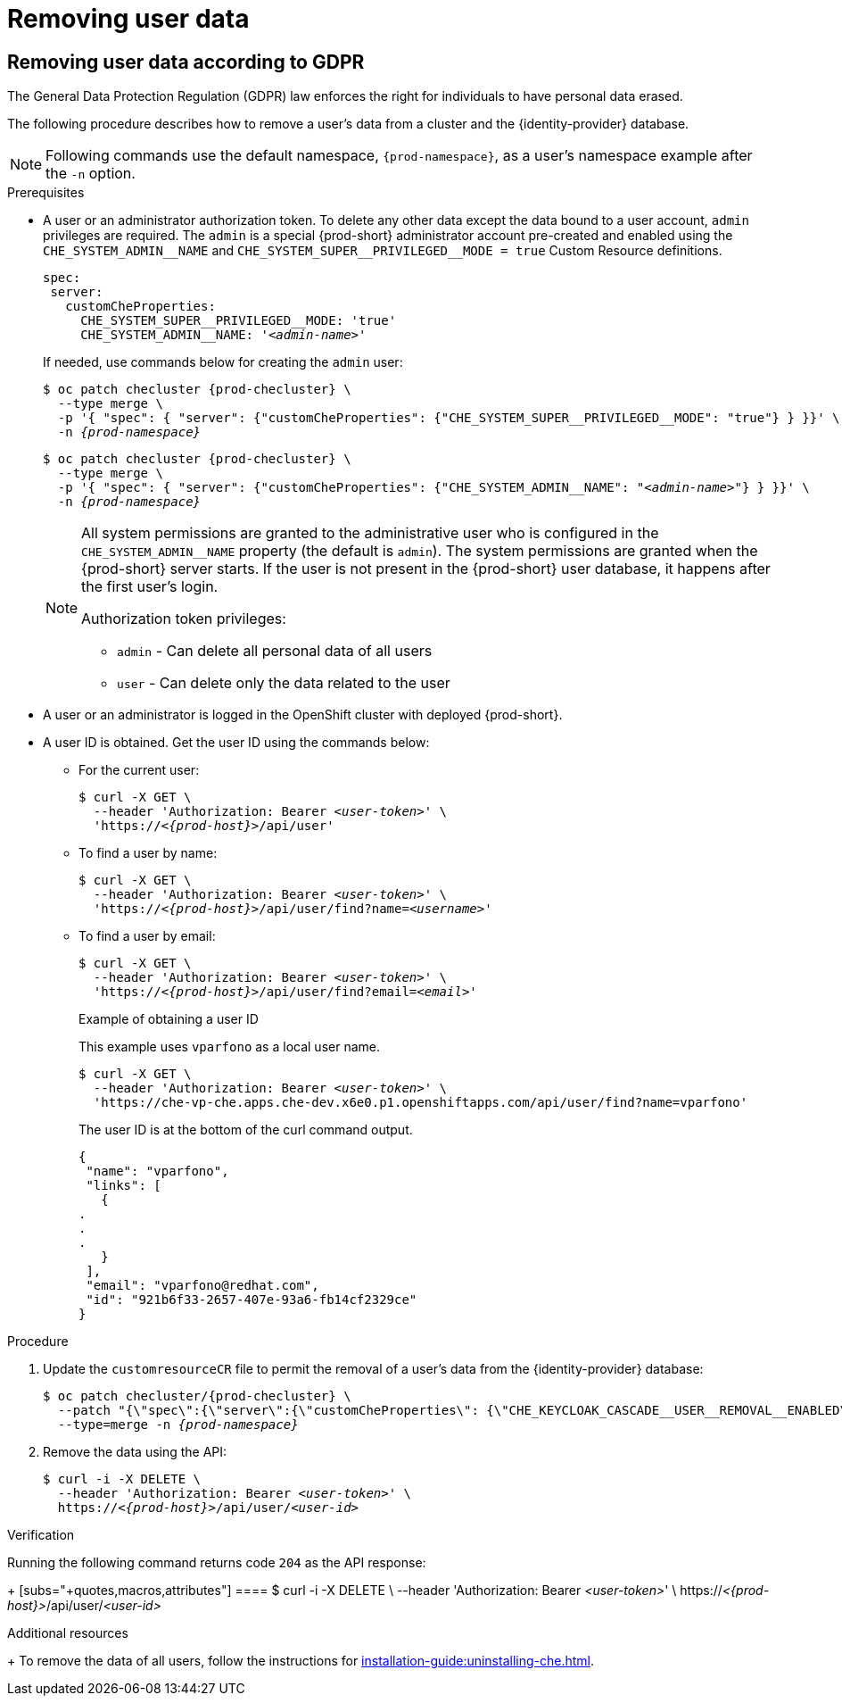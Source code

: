 [id="removing-user-data_{context}"]
= Removing user data

== Removing user data according to GDPR

The General Data Protection Regulation (GDPR) law enforces the right for individuals to have personal data erased.

The following procedure describes how to remove a user’s data from a cluster and the {identity-provider} database.

[NOTE]
====
Following commands use the default namespace, `{prod-namespace}`, as a user's namespace example after the `-n` option.
====

.Prerequisites

* A user or an administrator authorization token. To delete any other data except the data bound to a user account, `admin` privileges are required. The `admin` is a special {prod-short} administrator account pre-created and enabled using the `pass:[CHE_SYSTEM_ADMIN__NAME]` and `pass:[CHE_SYSTEM_SUPER__PRIVILEGED__MODE = true]` Custom Resource definitions.
+
[subs="+quotes,macros"]
----
spec:
 server:
   customCheProperties:
     pass:[CHE_SYSTEM_SUPER__PRIVILEGED__MODE]: 'true'
     pass:[CHE_SYSTEM_ADMIN__NAME]: '__<admin-name>__'
----
+
If needed, use commands below for creating the `admin` user:
+
[subs="+quotes,macros,attributes"]
----
$ oc patch checluster {prod-checluster} \
  --type merge \
  -p '{ "spec": { "server": {"customCheProperties": {"pass:[CHE_SYSTEM_SUPER__PRIVILEGED__MODE]": "true"} } }}' \
  -n __{prod-namespace}__
----
+
[subs="+quotes,macros,attributes"]
----
$ oc patch checluster {prod-checluster} \
  --type merge \
  -p '{ "spec": { "server": {"customCheProperties": {"pass:[CHE_SYSTEM_ADMIN__NAME]": "__<admin-name>__"} } }}' \
  -n __{prod-namespace}__
----
+
[NOTE]
====
All system permissions are granted to the administrative user who is configured in the `CHE_SYSTEM_ADMIN__NAME` property (the default is `admin`). The system permissions are granted when the {prod-short} server starts. If the user is not present in the {prod-short} user database, it happens after the first user’s login.

.Authorization token privileges:

* `admin` - Can delete all personal data of all users
* `user` - Can delete only the data related to the user
====

* A user or an administrator is logged in the OpenShift cluster with deployed {prod-short}.

* A user ID is obtained. Get the user ID using the commands below:

** For the current user:
+
[subs="+quotes,macros,attributes"]
----
$ curl -X GET \
  --header 'Authorization: Bearer __<user-token>__' \
  'pass:c,m,a,q[+https:+//__<{prod-host}>__]/api/user'
----
 
** To find a user by name: 
+
[subs="+quotes,macros,attributes"]
----
$ curl -X GET \
  --header 'Authorization: Bearer __<user-token>__' \
  'pass:c,m,a,q[+https:+//__<{prod-host}>__]/api/user/find?name=__<username>__'
----
 
** To find a user by email: 
+
[subs="+quotes,macros,attributes"]
----
$ curl -X GET \
  --header 'Authorization: Bearer __<user-token>__' \
  'pass:c,m,a,q[+https:+//__<{prod-host}>__]/api/user/find?email=__<email>__'
----
+
.Example of obtaining a user ID
+
This example uses `vparfono` as a local user name.
+
====
[subs="+quotes,macros,attributes"]
----
$ curl -X GET \
  --header 'Authorization: Bearer __<user-token>__' \
  'https://che-vp-che.apps.che-dev.x6e0.p1.openshiftapps.com/api/user/find?name=vparfono'
----

The user ID is at the bottom of the curl command output.

----
{
 "name": "vparfono",
 "links": [
   {
.
.
.
   }
 ],
 "email": "vparfono@redhat.com",
 "id": "921b6f33-2657-407e-93a6-fb14cf2329ce"
}
----
====

.Procedure

. Update the `customresourceCR` file to permit the removal of a user’s data from the {identity-provider} database:
+
[subs="+quotes,macros,attributes"]
----
$ oc patch checluster/{prod-checluster} \
  --patch "{\"spec\":{\"server\":{\"customCheProperties\": {\"pass:[CHE_KEYCLOAK_CASCADE__USER__REMOVAL__ENABLED]\": \"true\"}}}}" \
  --type=merge -n _{prod-namespace}_
----

. Remove the data using the API:
+
[subs="+quotes,macros,attributes"]
----
$ curl -i -X DELETE \
  --header 'Authorization: Bearer __<user-token>__' \
  pass:c,m,a,q[+https:+//__<{prod-host}>__]/api/user/__<user-id>__
----


.Verification

Running the following command returns code `204` as the API response:
+
 [subs="+quotes,macros,attributes"]
 ====
$ curl -i -X DELETE \
  --header 'Authorization: Bearer __<user-token>__' \
  pass:c,m,a,q[+https:+//__<{prod-host}>__]/api/user/__<user-id>__
====


.Additional resources
+
To remove the data of all users, follow the instructions for xref:installation-guide:uninstalling-che.adoc[].
